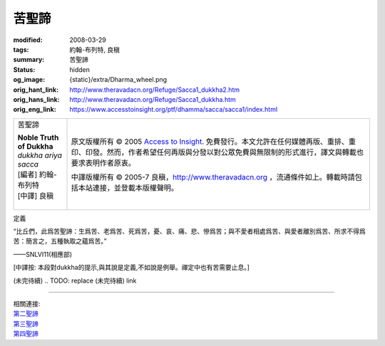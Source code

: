 苦聖諦
======

:modified: 2008-03-29
:tags: 約翰-布列特, 良稹
:summary: 苦聖諦
:status: hidden
:og_image: {static}/extra/Dharma_wheel.png
:orig_hant_link: http://www.theravadacn.org/Refuge/Sacca1_dukkha2.htm
:orig_hans_link: http://www.theravadacn.org/Refuge/Sacca1_dukkha.htm
:orig_eng_link: https://www.accesstoinsight.org/ptf/dhamma/sacca/sacca1/index.html


.. role:: small
   :class: is-size-7

.. role:: fake-title
   :class: is-size-2 has-text-weight-bold

.. role:: fake-title-2
   :class: is-size-3

.. list-table::
   :class: table is-bordered is-striped is-narrow stack-th-td-on-mobile
   :widths: auto

   * - .. container:: has-text-centered

          :fake-title:`苦聖諦`

          | **Noble Truth of Dukkha**
          | *dukkha ariya sacca*
          | [編者] 約翰-布列特
          | [中譯] 良稹
          |

     - .. container:: has-text-centered

          原文版權所有 © 2005 `Access to Insight`_. 免費發行。本文允許在任何媒體再版、重排、重印、印發。然而，作者希望任何再版與分發以對公眾免費與無限制的形式進行，譯文與轉載也要求表明作者原衷。

          中譯版權所有 © 2005-7 良稹，http://www.theravadacn.org ，流通條件如上。轉載時請包括本站連接，並登載本版權聲明。


定義

.. container:: notification

   “比丘們，此爲苦聖諦：生爲苦、老爲苦、死爲苦，憂、哀、痛、悲、慘爲苦；與不愛者相處爲苦、與愛者離別爲苦、所求不得爲苦：簡言之，五種執取之蘊爲苦。”

   .. container:: has-text-right

      ——SNLVI11(相應部)

:small:`[中譯按: 本段對dukkha的提示,與其說是定義,不如說是例舉。禪定中也有苦需要止息。]`

(未完待續)
.. TODO: replace (未完待續) link

----

| 相關連接:
| `第二聖諦`_
| `第三聖諦`_
| `第四聖諦`_

.. _第二聖諦: {filename}second-sacca-dukkha-samudaya%zh-hant.rst
.. _第三聖諦: http://www.theravadacn.org/Refuge/Sacca3_dukkha%20nirodho2.htm
.. TODO: replace 第三聖諦 link
.. _第四聖諦: http://www.theravadacn.org/Refuge/Sacca4_dukkha%20nirodha%20gamini%20patipada2.htm
.. TODO: replace 第四聖諦 link

.. _Access to Insight: https://www.accesstoinsight.org/
